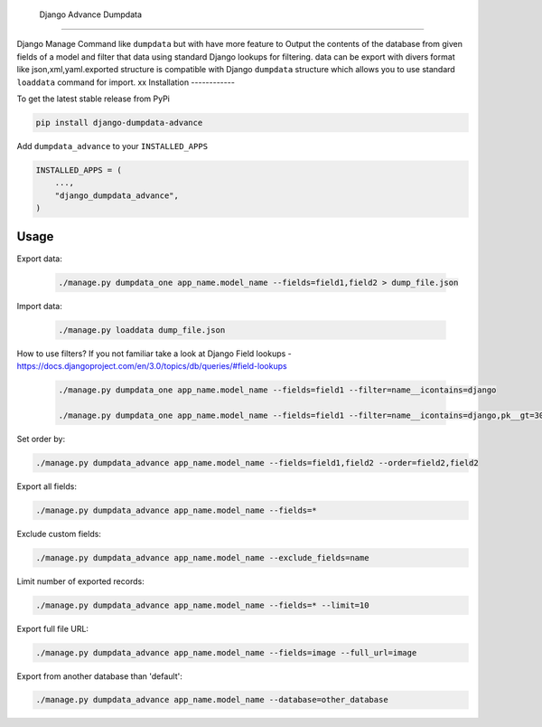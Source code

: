  Django Advance Dumpdata
===================

Django Manage Command like  ``dumpdata`` but with have more feature to  Output the contents of the database from given fields of a model
and filter that data using standard Django lookups for filtering.
data  can be export with divers format like json,xml,yaml.exported structure is compatible with Django ``dumpdata`` structure which
allows you to use standard ``loaddata`` command for import.
xx
Installation
------------

To get the latest stable release from PyPi

.. code-block:: bash

    pip install django-dumpdata-advance


Add ``dumpdata_advance`` to your ``INSTALLED_APPS``

.. code-block:: python

    INSTALLED_APPS = (
        ...,
        "django_dumpdata_advance",
    )

Usage
-----

Export data:

 .. code-block:: bash

    ./manage.py dumpdata_one app_name.model_name --fields=field1,field2 > dump_file.json


Import data:

 .. code-block:: bash

    ./manage.py loaddata dump_file.json


How to use filters? If you not familiar take a look at Django Field
lookups - https://docs.djangoproject.com/en/3.0/topics/db/queries/#field-lookups

 .. code-block:: bash

    ./manage.py dumpdata_one app_name.model_name --fields=field1 --filter=name__icontains=django

    ./manage.py dumpdata_one app_name.model_name --fields=field1 --filter=name__icontains=django,pk__gt=300

Set order by:

.. code-block:: bash

    ./manage.py dumpdata_advance app_name.model_name --fields=field1,field2 --order=field2,field2

Export all fields:

.. code-block:: bash

    ./manage.py dumpdata_advance app_name.model_name --fields=*


Exclude custom fields:

.. code-block:: bash

    ./manage.py dumpdata_advance app_name.model_name --exclude_fields=name



Limit number of exported records:

.. code-block:: bash

    ./manage.py dumpdata_advance app_name.model_name --fields=* --limit=10


Export full file URL:

.. code-block:: bash

    ./manage.py dumpdata_advance app_name.model_name --fields=image --full_url=image


Export from another database than 'default':

.. code-block:: bash

    ./manage.py dumpdata_advance app_name.model_name --database=other_database